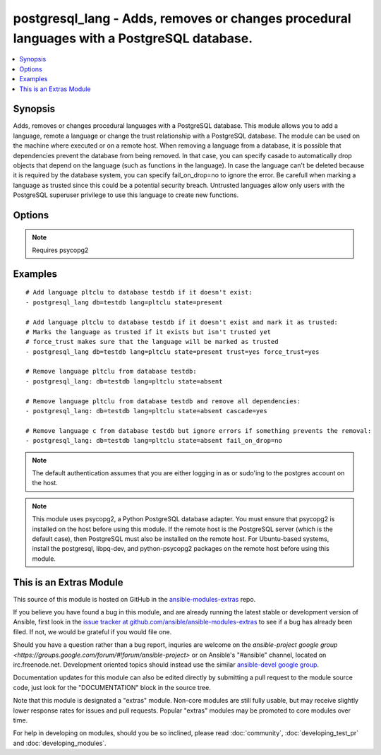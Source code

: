 .. _postgresql_lang:


postgresql_lang - Adds, removes or changes procedural languages with a PostgreSQL database.
+++++++++++++++++++++++++++++++++++++++++++++++++++++++++++++++++++++++++++++++++++++++++++

.. contents::
   :local:
   :depth: 1



Synopsis
--------

.. versionadded:: 1.7

Adds, removes or changes procedural languages with a PostgreSQL database.
This module allows you to add a language, remote a language or change the trust relationship with a PostgreSQL database. The module can be used on the machine where executed or on a remote host.
When removing a language from a database, it is possible that dependencies prevent the database from being removed. In that case, you can specify casade to automatically drop objects that depend on the language (such as functions in the language). In case the language can't be deleted because it is required by the database system, you can specify fail_on_drop=no to ignore the error.
Be carefull when marking a language as trusted since this could be a potential security breach. Untrusted languages allow only users with the PostgreSQL superuser privilege to use this language to create new functions.

Options
-------

.. raw:: html

    <table border=1 cellpadding=4>
    <tr>
    <th class="head">parameter</th>
    <th class="head">required</th>
    <th class="head">default</th>
    <th class="head">choices</th>
    <th class="head">comments</th>
    </tr>
            <tr>
    <td>cascade</td>
    <td>no</td>
    <td></td>
        <td><ul><li>yes</li><li>no</li></ul></td>
        <td>when dropping a language, also delete object that depend on this language.only used when <code>state=absent</code>.</td>
    </tr>
            <tr>
    <td>db</td>
    <td>no</td>
    <td></td>
        <td><ul></ul></td>
        <td>name of database where the language will be added, removed or changed</td>
    </tr>
            <tr>
    <td>fail_on_drop</td>
    <td>no</td>
    <td>yes</td>
        <td><ul><li>yes</li><li>no</li></ul></td>
        <td>if <code>yes</code>, fail when removing a language. Otherwise just log and continuein some cases, it is not possible to remove a language (used by the db-system). When         dependencies block the removal, consider using <code>cascade</code>.</td>
    </tr>
            <tr>
    <td>force_trust</td>
    <td>no</td>
    <td></td>
        <td><ul><li>yes</li><li>no</li></ul></td>
        <td>marks the language as trusted, even if it's marked as untrusted in pg_pltemplate.use with care!</td>
    </tr>
            <tr>
    <td>lang</td>
    <td>yes</td>
    <td></td>
        <td><ul></ul></td>
        <td>name of the procedural language to add, remove or change</td>
    </tr>
            <tr>
    <td>login_host</td>
    <td>no</td>
    <td>localhost</td>
        <td><ul></ul></td>
        <td>Host running PostgreSQL where you want to execute the actions.</td>
    </tr>
            <tr>
    <td>login_password</td>
    <td>no</td>
    <td></td>
        <td><ul></ul></td>
        <td>Password used to authenticate with PostgreSQL (must match <code>login_user</code>)</td>
    </tr>
            <tr>
    <td>login_user</td>
    <td>no</td>
    <td>postgres</td>
        <td><ul></ul></td>
        <td>User used to authenticate with PostgreSQL</td>
    </tr>
            <tr>
    <td>port</td>
    <td>no</td>
    <td>5432</td>
        <td><ul></ul></td>
        <td>Database port to connect to.</td>
    </tr>
            <tr>
    <td>state</td>
    <td>no</td>
    <td>present</td>
        <td><ul><li>present</li><li>absent</li></ul></td>
        <td>The state of the language for the selected database</td>
    </tr>
            <tr>
    <td>trust</td>
    <td>no</td>
    <td></td>
        <td><ul><li>yes</li><li>no</li></ul></td>
        <td>make this language trusted for the selected db</td>
    </tr>
        </table>


.. note:: Requires psycopg2


Examples
--------

.. raw:: html

    <br/>


::

    # Add language pltclu to database testdb if it doesn't exist:
    - postgresql_lang db=testdb lang=pltclu state=present 
    
    # Add language pltclu to database testdb if it doesn't exist and mark it as trusted:
    # Marks the language as trusted if it exists but isn't trusted yet
    # force_trust makes sure that the language will be marked as trusted
    - postgresql_lang db=testdb lang=pltclu state=present trust=yes force_trust=yes
    
    # Remove language pltclu from database testdb:
    - postgresql_lang: db=testdb lang=pltclu state=absent
    
    # Remove language pltclu from database testdb and remove all dependencies:
    - postgresql_lang: db=testdb lang=pltclu state=absent cascade=yes
    
    # Remove language c from database testdb but ignore errors if something prevents the removal:
    - postgresql_lang: db=testdb lang=pltclu state=absent fail_on_drop=no

.. note:: The default authentication assumes that you are either logging in as or sudo'ing to the postgres account on the host.
.. note:: This module uses psycopg2, a Python PostgreSQL database adapter. You must ensure that psycopg2 is installed on the host before using this module. If the remote host is the PostgreSQL server (which is the default case), then PostgreSQL must also be installed on the remote host. For Ubuntu-based systems, install the postgresql, libpq-dev, and python-psycopg2 packages on the remote host before using this module.


    
This is an Extras Module
------------------------

This source of this module is hosted on GitHub in the `ansible-modules-extras <http://github.com/ansible/ansible-modules-extras>`_ repo.
  
If you believe you have found a bug in this module, and are already running the latest stable or development version of Ansible, first look in the `issue tracker at github.com/ansible/ansible-modules-extras <http://github.com/ansible/ansible-modules-extras>`_ to see if a bug has already been filed.  If not, we would be grateful if you would file one.

Should you have a question rather than a bug report, inquries are welcome on the `ansible-project google group <https://groups.google.com/forum/#!forum/ansible-project>` or on Ansible's "#ansible" channel, located on irc.freenode.net.   Development oriented topics should instead use the similar `ansible-devel google group <https://groups.google.com/forum/#!forum/ansible-devel>`_.

Documentation updates for this module can also be edited directly by submitting a pull request to the module source code, just look for the "DOCUMENTATION" block in the source tree.

Note that this module is designated a "extras" module.  Non-core modules are still fully usable, but may receive slightly lower response rates for issues and pull requests.
Popular "extras" modules may be promoted to core modules over time.

    
For help in developing on modules, should you be so inclined, please read :doc:`community`, :doc:`developing_test_pr` and :doc:`developing_modules`.

